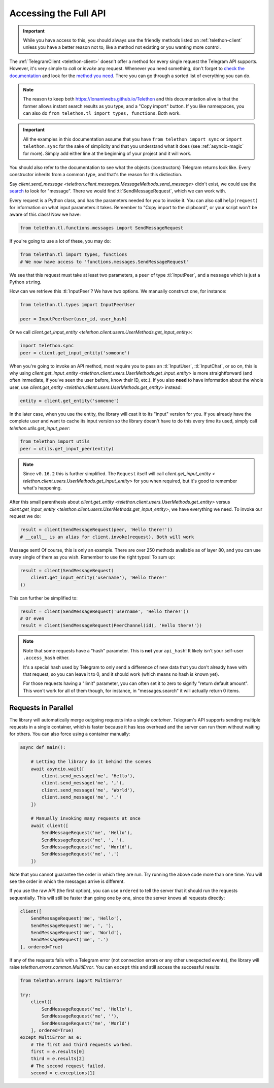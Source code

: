 .. _accessing-the-full-api:

======================
Accessing the Full API
======================

.. important::

    While you have access to this, you should always use the friendly
    methods listed on :ref:`telethon-client` unless you have a better
    reason not to, like a method not existing or you wanting more control.


The :ref:`TelegramClient <telethon-client>` doesn't offer a method for
every single request the Telegram API supports. However, it's very simple to
*call* or *invoke* any request. Whenever you need something, don't forget to
`check the documentation`__ and look for the `method you need`__. There you
can go through a sorted list of everything you can do.


.. note::

    The reason to keep both https://lonamiwebs.github.io/Telethon and this
    documentation alive is that the former allows instant search results
    as you type, and a "Copy import" button. If you like namespaces, you
    can also do ``from telethon.tl import types, functions``. Both work.


.. important::

    All the examples in this documentation assume that you have
    ``from telethon import sync`` or ``import telethon.sync``
    for the sake of simplicity and that you understand what
    it does (see :ref:`asyncio-magic` for more). Simply add
    either line at the beginning of your project and it will work.


You should also refer to the documentation to see what the objects
(constructors) Telegram returns look like. Every constructor inherits
from a common type, and that's the reason for this distinction.

Say `client.send_message
<telethon.client.messages.MessageMethods.send_message>` didn't exist,
we could use the `search`__ to look for "message". There we would find
:tl:`SendMessageRequest`, which we can work with.

Every request is a Python class, and has the parameters needed for you
to invoke it. You can also call ``help(request)`` for information on
what input parameters it takes. Remember to "Copy import to the
clipboard", or your script won't be aware of this class! Now we have:

.. code-block:: python

    from telethon.tl.functions.messages import SendMessageRequest

If you're going to use a lot of these, you may do:

.. code-block:: python

    from telethon.tl import types, functions
    # We now have access to 'functions.messages.SendMessageRequest'

We see that this request must take at least two parameters, a ``peer``
of type :tl:`InputPeer`, and a ``message`` which is just a Python
``str``\ ing.

How can we retrieve this :tl:`InputPeer`? We have two options. We manually
construct one, for instance:

.. code-block:: python

    from telethon.tl.types import InputPeerUser

    peer = InputPeerUser(user_id, user_hash)

Or we call `client.get_input_entity
<telethon.client.users.UserMethods.get_input_entity>`:

.. code-block:: python

    import telethon.sync
    peer = client.get_input_entity('someone')


When you're going to invoke an API method, most require you to pass an
:tl:`InputUser`, :tl:`InputChat`, or so on, this is why using
`client.get_input_entity <telethon.client.users.UserMethods.get_input_entity>`
is more straightforward (and often immediate, if you've seen the user before,
know their ID, etc.). If you also **need** to have information about the whole
user, use `client.get_entity <telethon.client.users.UserMethods.get_entity>`
instead:

.. code-block:: python

    entity = client.get_entity('someone')

In the later case, when you use the entity, the library will cast it to
its "input" version for you. If you already have the complete user and
want to cache its input version so the library doesn't have to do this
every time its used, simply call `telethon.utils.get_input_peer`:

.. code-block:: python

    from telethon import utils
    peer = utils.get_input_peer(entity)


.. note::

    Since ``v0.16.2`` this is further simplified. The ``Request`` itself
    will call `client.get_input_entity <
    telethon.client.users.UserMethods.get_input_entity>` for you when required,
    but it's good to remember what's happening.


After this small parenthesis about `client.get_entity
<telethon.client.users.UserMethods.get_entity>` versus
`client.get_input_entity <telethon.client.users.UserMethods.get_input_entity>`,
we have everything we need. To invoke our
request we do:

.. code-block:: python

    result = client(SendMessageRequest(peer, 'Hello there!'))
    # __call__ is an alias for client.invoke(request). Both will work

Message sent! Of course, this is only an example. There are over 250
methods available as of layer 80, and you can use every single of them
as you wish. Remember to use the right types! To sum up:

.. code-block:: python

    result = client(SendMessageRequest(
        client.get_input_entity('username'), 'Hello there!'
    ))


This can further be simplified to:

.. code-block:: python

    result = client(SendMessageRequest('username', 'Hello there!'))
    # Or even
    result = client(SendMessageRequest(PeerChannel(id), 'Hello there!'))

.. note::

    Note that some requests have a "hash" parameter. This is **not**
    your ``api_hash``! It likely isn't your self-user ``.access_hash`` either.

    It's a special hash used by Telegram to only send a difference of new data
    that you don't already have with that request, so you can leave it to 0,
    and it should work (which means no hash is known yet).

    For those requests having a "limit" parameter, you can often set it to
    zero to signify "return default amount". This won't work for all of them
    though, for instance, in "messages.search" it will actually return 0 items.


Requests in Parallel
********************

The library will automatically merge outgoing requests into a single
*container*. Telegram's API supports sending multiple requests in a
single container, which is faster because it has less overhead and
the server can run them without waiting for others. You can also
force using a container manually:

.. code-block:: python

    async def main():

        # Letting the library do it behind the scenes
        await asyncio.wait([
            client.send_message('me', 'Hello'),
            client.send_message('me', ','),
            client.send_message('me', 'World'),
            client.send_message('me', '.')
        ])

        # Manually invoking many requests at once
        await client([
            SendMessageRequest('me', 'Hello'),
            SendMessageRequest('me', ', '),
            SendMessageRequest('me', 'World'),
            SendMessageRequest('me', '.')
        ])

Note that you cannot guarantee the order in which they are run.
Try running the above code more than one time. You will see the
order in which the messages arrive is different.

If you use the raw API (the first option), you can use ``ordered``
to tell the server that it should run the requests sequentially.
This will still be faster than going one by one, since the server
knows all requests directly:

.. code-block:: python

    client([
        SendMessageRequest('me', 'Hello'),
        SendMessageRequest('me', ', '),
        SendMessageRequest('me', 'World'),
        SendMessageRequest('me', '.')
    ], ordered=True)

If any of the requests fails with a Telegram error (not connection
errors or any other unexpected events), the library will raise
`telethon.errors.common.MultiError`. You can ``except`` this
and still access the successful results:

.. code-block:: python

    from telethon.errors import MultiError

    try:
        client([
            SendMessageRequest('me', 'Hello'),
            SendMessageRequest('me', ''),
            SendMessageRequest('me', 'World')
        ], ordered=True)
    except MultiError as e:
        # The first and third requests worked.
        first = e.results[0]
        third = e.results[2]
        # The second request failed.
        second = e.exceptions[1]

__ https://lonamiwebs.github.io/Telethon
__ https://lonamiwebs.github.io/Telethon/methods/index.html
__ https://lonamiwebs.github.io/Telethon/?q=message&redirect=no
